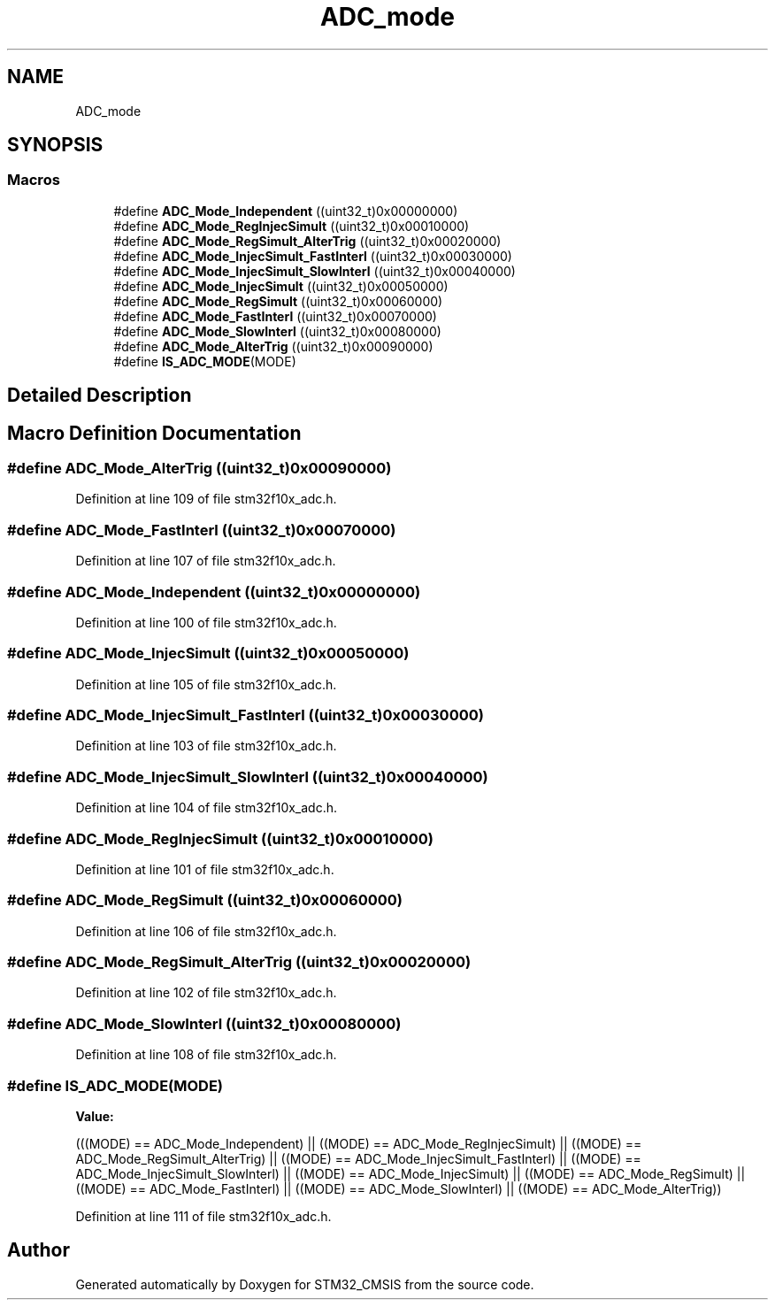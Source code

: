 .TH "ADC_mode" 3 "Sun Apr 16 2017" "STM32_CMSIS" \" -*- nroff -*-
.ad l
.nh
.SH NAME
ADC_mode
.SH SYNOPSIS
.br
.PP
.SS "Macros"

.in +1c
.ti -1c
.RI "#define \fBADC_Mode_Independent\fP   ((uint32_t)0x00000000)"
.br
.ti -1c
.RI "#define \fBADC_Mode_RegInjecSimult\fP   ((uint32_t)0x00010000)"
.br
.ti -1c
.RI "#define \fBADC_Mode_RegSimult_AlterTrig\fP   ((uint32_t)0x00020000)"
.br
.ti -1c
.RI "#define \fBADC_Mode_InjecSimult_FastInterl\fP   ((uint32_t)0x00030000)"
.br
.ti -1c
.RI "#define \fBADC_Mode_InjecSimult_SlowInterl\fP   ((uint32_t)0x00040000)"
.br
.ti -1c
.RI "#define \fBADC_Mode_InjecSimult\fP   ((uint32_t)0x00050000)"
.br
.ti -1c
.RI "#define \fBADC_Mode_RegSimult\fP   ((uint32_t)0x00060000)"
.br
.ti -1c
.RI "#define \fBADC_Mode_FastInterl\fP   ((uint32_t)0x00070000)"
.br
.ti -1c
.RI "#define \fBADC_Mode_SlowInterl\fP   ((uint32_t)0x00080000)"
.br
.ti -1c
.RI "#define \fBADC_Mode_AlterTrig\fP   ((uint32_t)0x00090000)"
.br
.ti -1c
.RI "#define \fBIS_ADC_MODE\fP(MODE)"
.br
.in -1c
.SH "Detailed Description"
.PP 

.SH "Macro Definition Documentation"
.PP 
.SS "#define ADC_Mode_AlterTrig   ((uint32_t)0x00090000)"

.PP
Definition at line 109 of file stm32f10x_adc\&.h\&.
.SS "#define ADC_Mode_FastInterl   ((uint32_t)0x00070000)"

.PP
Definition at line 107 of file stm32f10x_adc\&.h\&.
.SS "#define ADC_Mode_Independent   ((uint32_t)0x00000000)"

.PP
Definition at line 100 of file stm32f10x_adc\&.h\&.
.SS "#define ADC_Mode_InjecSimult   ((uint32_t)0x00050000)"

.PP
Definition at line 105 of file stm32f10x_adc\&.h\&.
.SS "#define ADC_Mode_InjecSimult_FastInterl   ((uint32_t)0x00030000)"

.PP
Definition at line 103 of file stm32f10x_adc\&.h\&.
.SS "#define ADC_Mode_InjecSimult_SlowInterl   ((uint32_t)0x00040000)"

.PP
Definition at line 104 of file stm32f10x_adc\&.h\&.
.SS "#define ADC_Mode_RegInjecSimult   ((uint32_t)0x00010000)"

.PP
Definition at line 101 of file stm32f10x_adc\&.h\&.
.SS "#define ADC_Mode_RegSimult   ((uint32_t)0x00060000)"

.PP
Definition at line 106 of file stm32f10x_adc\&.h\&.
.SS "#define ADC_Mode_RegSimult_AlterTrig   ((uint32_t)0x00020000)"

.PP
Definition at line 102 of file stm32f10x_adc\&.h\&.
.SS "#define ADC_Mode_SlowInterl   ((uint32_t)0x00080000)"

.PP
Definition at line 108 of file stm32f10x_adc\&.h\&.
.SS "#define IS_ADC_MODE(MODE)"
\fBValue:\fP
.PP
.nf
(((MODE) == ADC_Mode_Independent) || \
                           ((MODE) == ADC_Mode_RegInjecSimult) || \
                           ((MODE) == ADC_Mode_RegSimult_AlterTrig) || \
                           ((MODE) == ADC_Mode_InjecSimult_FastInterl) || \
                           ((MODE) == ADC_Mode_InjecSimult_SlowInterl) || \
                           ((MODE) == ADC_Mode_InjecSimult) || \
                           ((MODE) == ADC_Mode_RegSimult) || \
                           ((MODE) == ADC_Mode_FastInterl) || \
                           ((MODE) == ADC_Mode_SlowInterl) || \
                           ((MODE) == ADC_Mode_AlterTrig))
.fi
.PP
Definition at line 111 of file stm32f10x_adc\&.h\&.
.SH "Author"
.PP 
Generated automatically by Doxygen for STM32_CMSIS from the source code\&.
